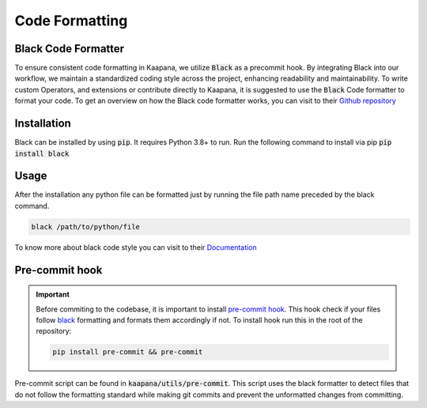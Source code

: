.. _black_formatter:

Code Formatting
**********************************
Black Code Formatter
---------------------

To ensure consistent code formatting in Kaapana, we utilize :code:`Black` as a precommit hook. By integrating Black into our workflow, we 
maintain a standardized coding style across the project, enhancing readability and maintainability. To write custom Operators, and 
extensions or contribute directly to Kaapana, it is suggested to use the :code:`Black` Code formatter to format your code. 
To get an overview on how the Black code formatter works, you can visit to their `Github repository <https://github.com/psf/black>`_


Installation
--------------
Black can be installed by using :code:`pip`. It requires Python 3.8+ to run. Run the following command to install via pip
:code:`pip install black`

Usage
------
After the installation any python file can be formatted just by running the file path name preceded by the black command.

.. code-block::

  black /path/to/python/file

To know more about black code style you can visit to their `Documentation <https://black.readthedocs.io/en/stable/the_black_code_style/current_style.html>`_



Pre-commit hook
-----------------

.. important:: 
  Before commiting to the codebase, it is important to install `pre-commit hook <https://pre-commit.com/>`_. This hook check if your files follow `black <https://black.readthedocs.io/en/stable/>`_ formatting and 
  formats them accordingly if not. To install hook run this in the root of the repository: 

  .. code-block:: bash
    
      pip install pre-commit && pre-commit


Pre-commit script can be found in :code:`kaapana/utils/pre-commit`. This script uses the black formatter to detect files that do not follow 
the formatting standard while making git commits and prevent the unformatted changes from committing.
